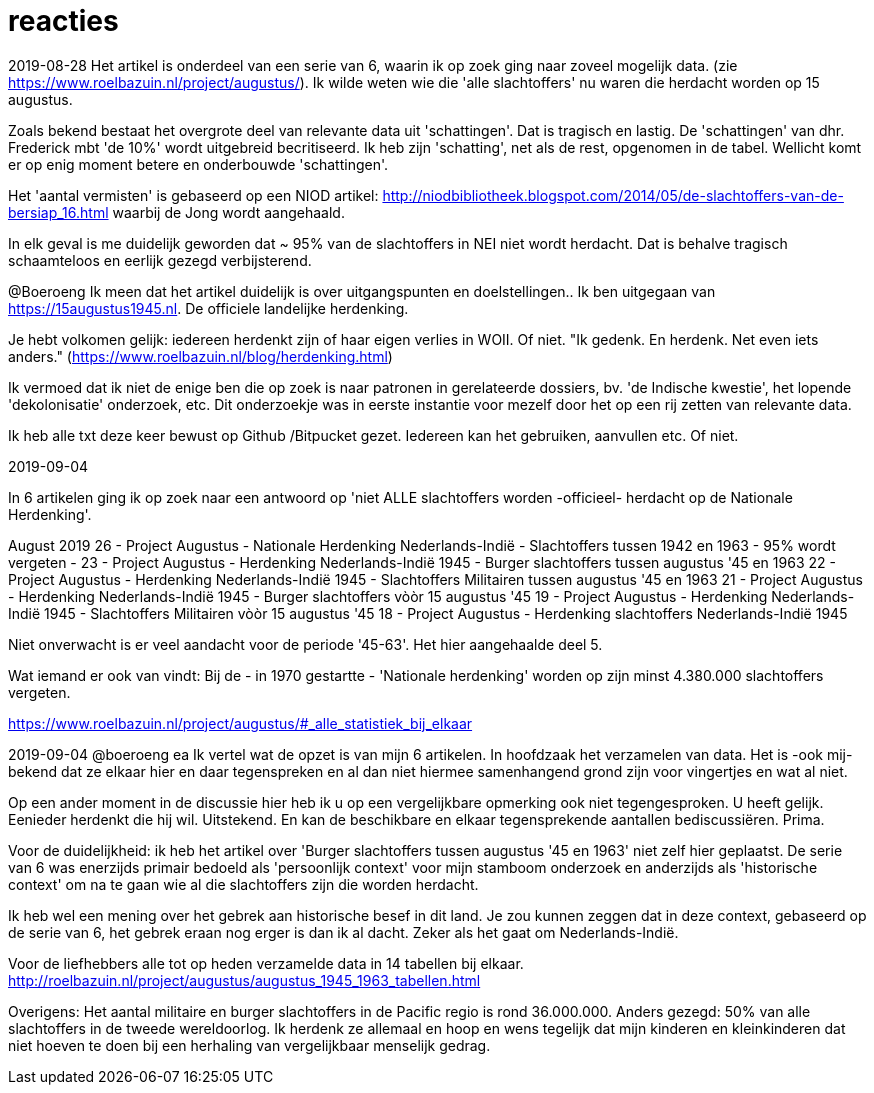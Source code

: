 = reacties

2019-08-28
Het artikel is onderdeel van een serie van 6, waarin ik op zoek ging naar zoveel mogelijk data. (zie https://www.roelbazuin.nl/project/augustus/). Ik wilde weten wie die 'alle slachtoffers' nu waren die herdacht worden op 15 augustus.

Zoals bekend bestaat het overgrote deel van relevante data uit 'schattingen'. Dat is tragisch en lastig. De 'schattingen' van dhr. Frederick mbt 'de 10%' wordt uitgebreid becritiseerd. Ik heb zijn 'schatting', net als de rest, opgenomen in de tabel. Wellicht komt er op enig moment betere en onderbouwde 'schattingen'.

Het 'aantal vermisten' is gebaseerd op een NIOD artikel: http://niodbibliotheek.blogspot.com/2014/05/de-slachtoffers-van-de-bersiap_16.html waarbij de Jong wordt aangehaald.

In elk geval is me duidelijk geworden dat ~ 95% van de slachtoffers in NEI niet wordt herdacht. Dat is behalve tragisch schaamteloos en eerlijk gezegd verbijsterend.

--
@Boeroeng
Ik meen dat het artikel duidelijk is over uitgangspunten en doelstellingen.. Ik ben uitgegaan van https://15augustus1945.nl. De officiele landelijke herdenking.

Je hebt volkomen gelijk: iedereen herdenkt zijn of haar eigen verlies in WOII. Of niet. 
"Ik gedenk. En herdenk. Net even iets anders." (https://www.roelbazuin.nl/blog/herdenking.html)

Ik vermoed dat ik niet de enige ben die op zoek is naar patronen in gerelateerde dossiers, bv. 'de Indische kwestie', het lopende 'dekolonisatie' onderzoek, etc. Dit onderzoekje was in eerste instantie voor mezelf door het op een rij zetten van relevante data.

Ik heb alle txt deze keer bewust op Github /Bitpucket gezet. Iedereen kan het gebruiken, aanvullen etc. Of niet.

2019-09-04

In 6 artikelen ging ik op zoek naar een antwoord op 'niet ALLE slachtoffers worden -officieel- herdacht op de Nationale Herdenking'. 

August 2019
26 - Project Augustus - Nationale Herdenking Nederlands-Indië - Slachtoffers tussen 1942 en 1963 - 95% wordt vergeten -
23 - Project Augustus - Herdenking Nederlands-Indië 1945 - Burger slachtoffers tussen augustus '45 en 1963
22 - Project Augustus - Herdenking Nederlands-Indië 1945 - Slachtoffers Militairen tussen augustus '45 en 1963
21 - Project Augustus - Herdenking Nederlands-Indië 1945 - Burger slachtoffers vòòr 15 augustus '45
19 - Project Augustus - Herdenking Nederlands-Indië 1945 - Slachtoffers Militairen vòòr 15 augustus '45
18 - Project Augustus - Herdenking slachtoffers Nederlands-Indië 1945 

Niet onverwacht is er veel aandacht voor de periode '45-63'. Het hier aangehaalde deel 5.

Wat iemand er ook van vindt: Bij de - in 1970 gestartte - 'Nationale herdenking' worden op zijn minst 4.380.000 slachtoffers vergeten.

https://www.roelbazuin.nl/project/augustus/#_alle_statistiek_bij_elkaar

2019-09-04
@boeroeng ea Ik vertel wat de  opzet is van mijn 6 artikelen. In hoofdzaak het verzamelen van data. Het is -ook mij- bekend dat ze elkaar hier en daar tegenspreken en al dan niet hiermee samenhangend grond zijn voor vingertjes en wat al niet.

Op een ander moment in de discussie hier heb ik u op een vergelijkbare opmerking ook niet tegengesproken. U heeft gelijk. Eenieder herdenkt die hij wil. Uitstekend. En kan de beschikbare en elkaar tegensprekende aantallen bediscussiëren. Prima.

Voor de duidelijkheid: ik heb het artikel over 'Burger slachtoffers tussen augustus '45 en 1963' niet zelf hier geplaatst. De serie van 6 was enerzijds primair bedoeld als 'persoonlijk context' voor mijn stamboom onderzoek en anderzijds als 'historische context' om na te gaan wie al die slachtoffers zijn die worden herdacht. 

Ik heb wel een mening over het gebrek aan historische besef in dit land. Je zou kunnen zeggen dat in deze context, gebaseerd op de serie van 6, het gebrek eraan nog erger is dan ik al dacht. Zeker als het gaat om Nederlands-Indië.

Voor de liefhebbers alle tot op heden verzamelde data in 14 tabellen bij elkaar.
http://roelbazuin.nl/project/augustus/augustus_1945_1963_tabellen.html

Overigens: Het aantal militaire en burger slachtoffers in de Pacific regio is rond 36.000.000. Anders gezegd: 50% van alle slachtoffers in de tweede wereldoorlog. Ik herdenk ze allemaal en hoop en wens tegelijk dat mijn kinderen en kleinkinderen dat niet hoeven te doen bij een herhaling van vergelijkbaar menselijk gedrag.